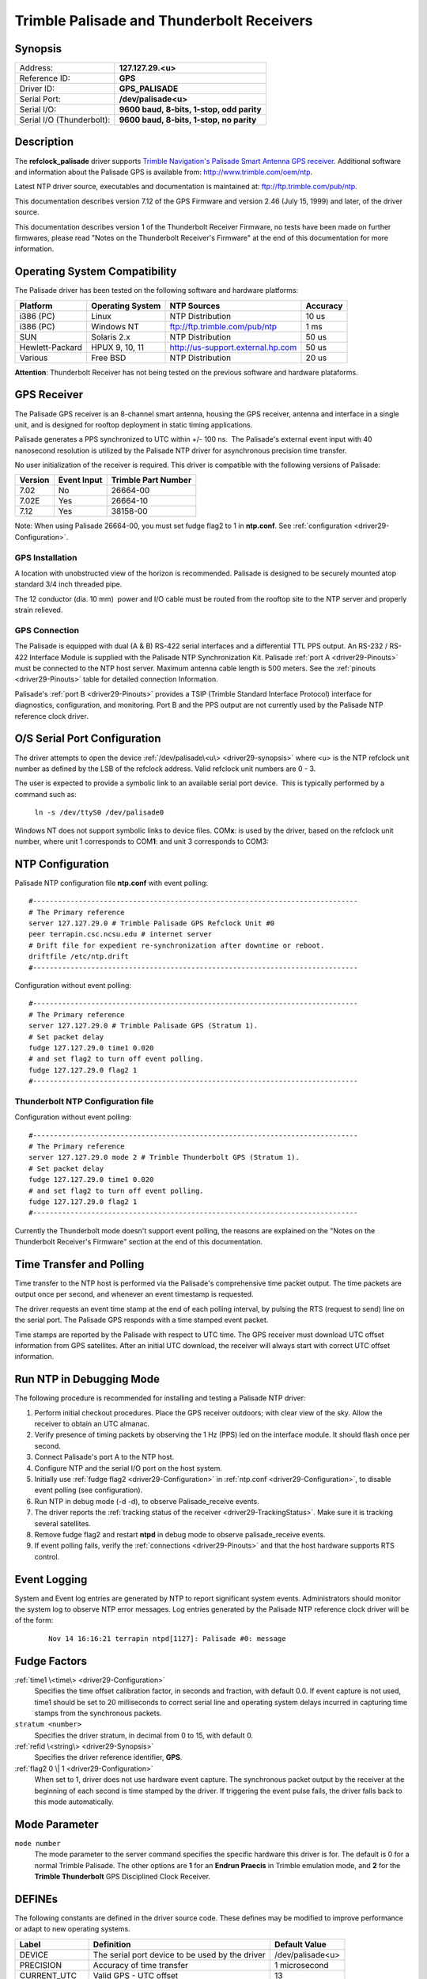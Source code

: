 Trimble Palisade and Thunderbolt Receivers
==========================================

.. _driver29-Synopsis:

Synopsis
--------

+----------------------------------+--------------------------------------+
| Address:                         | **127.127.29.\ <u>**                 |
+----------------------------------+--------------------------------------+
| Reference ID:                    | **GPS**                              |
+----------------------------------+--------------------------------------+
| Driver ID:                       | **GPS\_PALISADE**                    |
+----------------------------------+--------------------------------------+
| Serial Port:                     | **/dev/palisade<u>**                 |
+----------------------------------+--------------------------------------+
| Serial I/O:                      | **9600 baud, 8-bits, 1-stop, odd     |
|                                  | parity**                             |
+----------------------------------+--------------------------------------+
| Serial I/O (Thunderbolt):        | **9600 baud, 8-bits, 1-stop, no      |
|                                  | parity**                             |
+----------------------------------+--------------------------------------+

.. rst-class:: centered

  |driver29| |thunderbolt|

Description
-----------

The **refclock\_palisade** driver supports `Trimble Navigation's
Palisade Smart Antenna GPS
receiver <http://www.trimble.com/products/ntp>`__.
Additional software and information about the Palisade GPS is
available from: http://www.trimble.com/oem/ntp.

Latest NTP driver source, executables and documentation is maintained
at: ftp://ftp.trimble.com/pub/ntp.

This documentation describes version 7.12 of the GPS Firmware and
version 2.46 (July 15, 1999) and later, of the driver source.

This documentation describes version 1 of the Thunderbolt Receiver
Firmware, no tests have been made on further firmwares, please read
"Notes on the Thunderbolt Receiver's Firmware" at the end of this
documentation for more information.

Operating System Compatibility
------------------------------

The Palisade driver has been tested on the following software and
hardware platforms:

+-------------------+--------------------+-------------------------------------+------------+
| Platform          | Operating System   | NTP Sources                         | Accuracy   |
+===================+====================+=====================================+============+
| i386 (PC)         | Linux              | NTP Distribution                    | 10 us      |
+-------------------+--------------------+-------------------------------------+------------+
| i386 (PC)         | Windows NT         | ftp://ftp.trimble.com/pub/ntp       | 1 ms       |
+-------------------+--------------------+-------------------------------------+------------+
| SUN               | Solaris 2.x        | NTP Distribution                    | 50 us      |
+-------------------+--------------------+-------------------------------------+------------+
| Hewlett-Packard   | HPUX 9, 10, 11     | http://us-support.external.hp.com   | 50 us      |
+-------------------+--------------------+-------------------------------------+------------+
| Various           | Free BSD           | NTP Distribution                    | 20 us      |
+-------------------+--------------------+-------------------------------------+------------+

**Attention**: Thunderbolt Receiver has not being tested on the previous
software and hardware plataforms.

GPS Receiver
------------

The Palisade GPS receiver is an 8-channel smart antenna, housing the GPS
receiver, antenna and interface in a single unit, and is designed for
rooftop deployment in static timing applications.

Palisade generates a PPS synchronized to UTC within +/- 100 ns.  The
Palisade's external event input with 40 nanosecond resolution is
utilized by the Palisade NTP driver for asynchronous precision time
transfer.

No user initialization of the receiver is required. This driver is
compatible with the following versions of Palisade:

+--------------------------+--------------------------+--------------------------+
| Version                  | Event Input              | Trimble Part Number      |
+==========================+==========================+==========================+
| 7.02                     | No                       | 26664-00                 |
+--------------------------+--------------------------+--------------------------+
| 7.02E                    | Yes                      | 26664-10                 |
+--------------------------+--------------------------+--------------------------+
| 7.12                     | Yes                      | 38158-00                 |
+--------------------------+--------------------------+--------------------------+

Note: When using Palisade 26664-00, you must set fudge flag2 to 1 in
**ntp.conf**. See :ref:`configuration <driver29-Configuration>`.

.. _driver29-Installation:

GPS Installation
~~~~~~~~~~~~~~~~~~~~~~~~~~~~~~~~~~~~~~~~~~~~~~~~~~~~

A location with unobstructed view of the horizon is recommended.
Palisade is designed to be securely mounted atop standard 3/4 inch
threaded pipe.

The 12 conductor (dia. 10 mm)  power and I/O cable must be routed from
the rooftop site to the NTP server and properly strain relieved.

.. _gps-connection:

GPS Connection
~~~~~~~~~~~~~~

The Palisade is equipped with dual (A & B) RS-422 serial interfaces and
a differential TTL PPS output. An RS-232 / RS-422 Interface Module is
supplied with the Palisade NTP Synchronization Kit. Palisade
:ref:`port A <driver29-Pinouts>` must be connected to the NTP
host server. Maximum antenna cable length is 500 meters. See the
:ref:`pinouts <driver29-Pinouts>` table for detailed connection Information.

Palisade's :ref:`port B <driver29-Pinouts>` provides a TSIP (Trimble
Standard Interface Protocol) interface for diagnostics, configuration,
and monitoring. Port B and the PPS output are not currently used by
the Palisade NTP reference clock driver.

O/S Serial Port Configuration
-----------------------------

The driver attempts to open the device
:ref:`/dev/palisade\<u\> <driver29-synopsis>` where <u> is the NTP
refclock unit number as defined by the LSB of the refclock address. 
Valid refclock unit numbers are 0 - 3.

The user is expected to provide a symbolic link to an available serial
port device.  This is typically performed by a command such as:

    ``ln -s /dev/ttyS0 /dev/palisade0``

Windows NT does not support symbolic links to device files.
COM\ **x**: is used by the driver, based on the refclock unit number,
where unit 1 corresponds to COM\ **1**: and unit 3 corresponds to
COM3:

.. _driver29-Configuration:

NTP Configuration
------------------------------------------------------

Palisade NTP configuration file **ntp.conf** with event polling: ::

  #------------------------------------------------------------------------------
  # The Primary reference
  server 127.127.29.0 # Trimble Palisade GPS Refclock Unit #0
  peer terrapin.csc.ncsu.edu # internet server
  # Drift file for expedient re-synchronization after downtime or reboot.
  driftfile /etc/ntp.drift
  #------------------------------------------------------------------------------

Configuration without event polling: ::

  #------------------------------------------------------------------------------
  # The Primary reference
  server 127.127.29.0 # Trimble Palisade GPS (Stratum 1).
  # Set packet delay
  fudge 127.127.29.0 time1 0.020
  # and set flag2 to turn off event polling.
  fudge 127.127.29.0 flag2 1
  #------------------------------------------------------------------------------


Thunderbolt NTP Configuration file
~~~~~~~~~~~~~~~~~~~~~~~~~~~~~~~~~~

Configuration without event polling: ::

  #------------------------------------------------------------------------------
  # The Primary reference
  server 127.127.29.0 mode 2 # Trimble Thunderbolt GPS (Stratum 1).
  # Set packet delay
  fudge 127.127.29.0 time1 0.020
  # and set flag2 to turn off event polling.
  fudge 127.127.29.0 flag2 1
  #------------------------------------------------------------------------------

Currently the Thunderbolt mode doesn't support event polling, the
reasons are explained on the "Notes on the Thunderbolt Receiver's
Firmware" section at the end of this documentation.

.. _driver29-TimeTransfer:

Time Transfer and Polling
-------------------------------------------------------------

Time transfer to the NTP host is performed via the Palisade's
comprehensive time packet output. The time packets are output once per
second, and whenever an event timestamp is requested.

The driver requests an event time stamp at the end of each polling
interval, by pulsing the RTS (request to send) line on the serial port.
The Palisade GPS responds with a time stamped event packet.

Time stamps are reported by the Palisade with respect to UTC time. The
GPS receiver must download UTC offset information from GPS satellites.
After an initial UTC download, the receiver will always start with
correct UTC offset information.

Run NTP in Debugging Mode
-------------------------

The following procedure is recommended for installing and testing a
Palisade NTP driver:

#. Perform initial checkout procedures. Place the GPS receiver outdoors;
   with clear view of the sky. Allow the receiver to obtain an UTC
   almanac.
#. Verify presence of timing packets by observing the 1 Hz (PPS) led on
   the interface module. It should flash once per second.
#. Connect Palisade's port A to the NTP host.
#. Configure NTP and the serial I/O port on the host system.
#. Initially use :ref:`fudge flag2 <driver29-Configuration>` in
   :ref:`ntp.conf <driver29-Configuration>`, to disable
   event polling (see configuration).
#. Run NTP in debug mode (-d -d), to observe Palisade\_receive events.
#. The driver reports the :ref:`tracking status
   of the receiver <driver29-TrackingStatus>`.
   Make sure it is tracking several satellites.
#. Remove fudge flag2 and restart **ntpd** in debug mode to observe
   palisade\_receive events.
#. If event polling fails, verify the
   :ref:`connections <driver29-Pinouts>` and that the host
   hardware supports RTS control.

Event Logging
-------------

System and Event log entries are generated by NTP to report significant
system events. Administrators should monitor the system log to observe
NTP error messages. Log entries generated by the Palisade NTP reference
clock driver will be of the form:

    ::

        Nov 14 16:16:21 terrapin ntpd[1127]: Palisade #0: message

Fudge Factors
-------------

.. _driver29-time1:

:ref:`time1 \<time\> <driver29-Configuration>`
    Specifies the time offset calibration factor, in seconds and
    fraction, with default 0.0. If event capture is not used, time1
    should be set to 20 milliseconds to correct serial line and
    operating system delays incurred in capturing time stamps from the
    synchronous packets.
``stratum <number>``
    Specifies the driver stratum, in decimal from 0 to 15, with default 0.
:ref:`refid \<string\> <driver29-Synopsis>`
    Specifies the driver reference identifier, **GPS**.
:ref:`flag2 0 \| 1 <driver29-Configuration>`
    When set to 1, driver does not use hardware event capture. The
    synchronous packet output by the receiver at the beginning of each
    second is time stamped by the driver. If triggering the event pulse
    fails, the driver falls back to this mode automatically.

Mode Parameter
--------------

``mode number``
    The mode parameter to the server command specifies the specific
    hardware this driver is for. The default is 0 for a normal Trimble
    Palisade. The other options are **1** for an **Endrun Praecis** in
    Trimble emulation mode, and **2** for the **Trimble Thunderbolt**
    GPS Disciplined Clock Receiver.

DEFINEs
-------

The following constants are defined in the driver source code. These
defines may be modified to improve performance or adapt to new
operating systems.

+------------------+---------------------------------------------------+------------------------+
| Label            | Definition                                        | Default Value          |
+==================+===================================================+========================+
| DEVICE           | The serial port device to be used by the driver   | /dev/palisade<u>       |
+------------------+---------------------------------------------------+------------------------+
| PRECISION        | Accuracy of time transfer                         | 1 microsecond          |
+------------------+---------------------------------------------------+------------------------+
| CURRENT\_UTC     | Valid GPS - UTC offset                            | 13                     |
+------------------+---------------------------------------------------+------------------------+
| SPEED232         | Host RS-232 baud rate                             | B9600                  |
+------------------+---------------------------------------------------+------------------------+
| TRMB\_MINPOLL    | Minimum polling interval                          | 5 (32 seconds)         |
+------------------+---------------------------------------------------+------------------------+
| TRMB\_MAXPOLL    | Maximum interval between polls                    | 7 (128 seconds)        |
+------------------+---------------------------------------------------+------------------------+

.. _driver29-DataFormat:

Data Format
---------------------------------------------

Palisade port A can output two synchronous time packets. The NTP driver
can use either packet for synchronization. Packets are formatted as
follows:

Packet 8F-AD (Primary NTP Packet)
~~~~~~~~~~~~~~~~~~~~~~~~~~~~~~~~~

+-----------+---------------------+-----------+-------------------------------------------+
| Byte      | Item                | Type      | Meaning                                   |
+===========+=====================+===========+===========================================+
| 0         | Sub-Packet ID       | BYTE      | Subcode 0xAD                              |
+-----------+---------------------+-----------+-------------------------------------------+
| 1 - 2     | Event Count         | INTEGER   | External event count recorded (0 = PPS)   |
+-----------+---------------------+-----------+-------------------------------------------+
| 3 - 10    | Fractional Second   | DOUBLE    | Time elapsed in current second (s)        |
+-----------+---------------------+-----------+-------------------------------------------+
| 11        | Hour                | BYTE      | Hour (0 - 23)                             |
+-----------+---------------------+-----------+-------------------------------------------+
| 12        | Minute              | BYTE      | Minute (0 - 59)                           |
+-----------+---------------------+-----------+-------------------------------------------+
| 13        | Second              | BYTE      | Second (0 - 59; 60 = leap)                |
+-----------+---------------------+-----------+-------------------------------------------+
| 14        | Day                 | BYTE      | Date (1 - 31)                             |
+-----------+---------------------+-----------+-------------------------------------------+
| 15        | Month               | BYTE      | Month (1 - 12)                            |
+-----------+---------------------+-----------+-------------------------------------------+
| 16 - 17   | Year                | INTEGER   | Year (4 digit)                            |
+-----------+---------------------+-----------+-------------------------------------------+
| 18        | Receiver Status     | BYTE      | Tracking Status                           |
+-----------+---------------------+-----------+-------------------------------------------+
| 19        | UTC Flags           | BYTE      | Leap Second Flags                         |
+-----------+---------------------+-----------+-------------------------------------------+
| 20        | Reserved            | BYTE      | Contains 0xFF                             |
+-----------+---------------------+-----------+-------------------------------------------+
| 21        | Reserved            | BYTE      | Contains 0xFF                             |
+-----------+---------------------+-----------+-------------------------------------------+

Leap Second Flag Definition:
^^^^^^^^^^^^^^^^^^^^^^^^^^^^

| Bit 0:  (1) UTC Time is available
| Bits 1 - 3: Undefined
| Bit 4:  (1) Leap Scheduled: Leap second pending asserted by GPS
  control segment.
| Bit 5:  (1) Leap Pending: set 24 hours before, until beginning of
  leap second.
| Bit 6:  (1) GPS Leap Warning: 6 hours before until 6 hours after leap
  event
| Bit 7:  (1) Leap In Progress. Only set during the leap second.

.. _driver29-TrackingStatus:

Tracking Status Flag Definitions:
^^^^^^^^^^^^^^^^^^^^^^^^^^^^^^^^^^^^^^^^^^^^^^^^^^^^^^^^^^^^^^^^^^^^^^^

+--------+-----------------------------------------+--------------+-----------------------+
| Code   | Meaning                                 | Accuracy     | Receiver Mode         |
+========+=========================================+==============+=======================+
| 0      | Receiver is Navigating                  | +/- 1 us     | Self Survey           |
+--------+-----------------------------------------+--------------+-----------------------+
| 1      | Static 1 Sat. Timing Mode               | +/- 1 us     | 1-D Timing            |
+--------+-----------------------------------------+--------------+-----------------------+
| 2      | Approximate Time                        | 20 - 50 ms   | Acquisition           |
+--------+-----------------------------------------+--------------+-----------------------+
| 3      | Startup                                 | N/A          | Initialization        |
+--------+-----------------------------------------+--------------+-----------------------+
| 4      | Startup                                 | N/A          | Initialization        |
+--------+-----------------------------------------+--------------+-----------------------+
| 5      | Dilution of Position too High           | 5 ppm        | Self Survey           |
+--------+-----------------------------------------+--------------+-----------------------+
| 6      | Static 1 Sat. Timing: Sat. not usable   | 5 ppm        | 1-D Timing            |
+--------+-----------------------------------------+--------------+-----------------------+
| 7      | No Satellites Usable                    | N/A          | Self Survey           |
+--------+-----------------------------------------+--------------+-----------------------+
| 8      | Only 1 Satellite Usable                 | 20 - 50 ms   | Self Survey           |
+--------+-----------------------------------------+--------------+-----------------------+
| 9      | Only 2 Satellite Usable                 | 20 - 50 ms   | Self Survey           |
+--------+-----------------------------------------+--------------+-----------------------+
| 10     | Only 3 Satellites Usable                | 20 - 50 ms   | Self Survey           |
+--------+-----------------------------------------+--------------+-----------------------+
| 11     | Invalid Solution                        | N/A          | Error                 |
+--------+-----------------------------------------+--------------+-----------------------+
| 12     | Differential Corrections                | N/A          | N/A                   |
+--------+-----------------------------------------+--------------+-----------------------+
| 13     | Overdetermined Fixes                    | +/- 100 ns   | Timing Steady State   |
+--------+-----------------------------------------+--------------+-----------------------+

Packet 8F-0B (Comprehensive Timing Packet)
~~~~~~~~~~~~~~~~~~~~~~~~~~~~~~~~~~~~~~~~~~

+-----------+-------------------------+-----------+----------------------------------------------+
| Byte      | Item                    | Type      | Meaning                                      |
+===========+=========================+===========+==============================================+
| 0         | Sub-Packet ID           | BYTE      | Subcode 0x0B                                 |
+-----------+-------------------------+-----------+----------------------------------------------+
| 1 - 2     | Event Count             | INTEGER   | External event count recorded (0 = PPS)      |
+-----------+-------------------------+-----------+----------------------------------------------+
| 3 - 10    | UTC / GPS TOW           | DOUBLE    | UTC / GPS time of week (seconds)             |
+-----------+-------------------------+-----------+----------------------------------------------+
| 11        | Date                    | BYTE      | Day of Month                                 |
+-----------+-------------------------+-----------+----------------------------------------------+
| 12        | Month                   | BYTE      | Month of Event                               |
+-----------+-------------------------+-----------+----------------------------------------------+
| 13 - 14   | Year                    | INT       | Year of event                                |
+-----------+-------------------------+-----------+----------------------------------------------+
| 15        | Receiver Mode           | BYTE      | Receiver operating dimensions:               |
|           |                         |           | 0: Horizontal (2D)                           |
|           |                         |           | 1: Full Position (3D)                        |
|           |                         |           | 2: Single Satellite (0D)                     |
|           |                         |           | 3: Automatic (2D / 3D)                       |
|           |                         |           | 4: DGPS reference                            |
|           |                         |           | 5: Clock hold (2D)                           |
|           |                         |           | 6: Over determined Clock                     |
+-----------+-------------------------+-----------+----------------------------------------------+
| 15 - 17   | UTC Offset              | INTEGER   | UTC Offset value (seconds)                   |
+-----------+-------------------------+-----------+----------------------------------------------+
| 18 - 25   | Oscillator Bias         | DOUBLE    | Oscillator BIAS (meters)                     |
+-----------+-------------------------+-----------+----------------------------------------------+
| 26 - 33   | Oscillator Drift Rate   | DOUBLE    | Oscillator Drift (meters / second)           |
+-----------+-------------------------+-----------+----------------------------------------------+
| 34 - 37   | Bias Uncertainty        | SINGLE    | Oscillator bias uncertainty (meters)         |
+-----------+-------------------------+-----------+----------------------------------------------+
| 38 - 41   | Drift Uncertainty       | SINGLE    | Oscillator bias rate uncertainty (m / sec)   |
+-----------+-------------------------+-----------+----------------------------------------------+
| 42 - 49   | Latitude                | DOUBLE    | Latitude in radians                          |
+-----------+-------------------------+-----------+----------------------------------------------+
| 50 - 57   | Longitude               | DOUBLE    | Longitude in radians                         |
+-----------+-------------------------+-----------+----------------------------------------------+
| 58 - 65   | Altitude                | DOUBLE    | Altitude above mean sea level, in meters     |
+-----------+-------------------------+-----------+----------------------------------------------+
| 66 - 73   | Satellite ID            | BYTE      | SV Id No. of tracked satellites              |
+-----------+-------------------------+-----------+----------------------------------------------+

Thunderbolt Timing packets Data Format
~~~~~~~~~~~~~~~~~~~~~~~~~~~~~~~~~~~~~~

Thunderbolt can output 2 synchronous packets.

Primary Timing Packet - 0x8FAB
^^^^^^^^^^^^^^^^^^^^^^^^^^^^^^

+--------------+--------------+--------------+--------------+--------------+-------------------------------------+
|   Byte       |   Bit        |   Item       |   Type       |   Value      |   Description                       |
+==============+==============+==============+==============+==============+=====================================+
| 0            |              | Subcode      | UINT8        |              | 0xAB                                |
+--------------+--------------+--------------+--------------+--------------+-------------------------------------+
| 1-4          |              | Time of Week | UINT32       |              | GPS seconds of week                 |
+--------------+--------------+--------------+--------------+--------------+-------------------------------------+
| 5-6          |              | Week Number  | UINT16       |              | GPS Week Number                     |
+--------------+--------------+--------------+--------------+--------------+-------------------------------------+
| 7-8          |              | UTC Offset   | SINT16       |              | UTC Offset (seconds)                |
+--------------+--------------+--------------+--------------+--------------+-------------------------------------+
| 9            |              | Timing Flag  | Bit field    |              |                                     |
|              |   0          |              |              |  0 or 1      | GPS Time or UTC Time                |
|              |              |              |              |              |                                     |
|              |   1          |              |              |  0 or 1      | GPS PPS or UTC PPS                  |
|              |              |              |              |              |                                     |
|              |   2          |              |              |  0 or 1      | time is set or time is not set      |
|              |              |              |              |              |                                     |
|              |   3          |              |              |  0 or 1      | have UTC info or no UTC info        |
|              |              |              |              |              |                                     |
|              |   4          |              |              |  0 or 1      | Time from GPS or time from user     |
|              |              |              |              |              |                                     |
+--------------+--------------+--------------+--------------+--------------+-------------------------------------+
| 10           |              | Seconds      | UINT8        | 0-59         | (60 for UTC leap second event)      |
+--------------+--------------+--------------+--------------+--------------+-------------------------------------+
| 11           |              | Minutes      | UINT8        | 0-59         | Minutes of Hour                     |
+--------------+--------------+--------------+--------------+--------------+-------------------------------------+
| 12           |              | Hours        | UINT8        | 0-23         | Hour of Day                         |
+--------------+--------------+--------------+--------------+--------------+-------------------------------------+
| 13           |              | Day of Month | UINT8        | 1-31         | Day of Month                        |
+--------------+--------------+--------------+--------------+--------------+-------------------------------------+
| 14           |              | Month        | UINT8        | 1-12         | Month of Year                       |
+--------------+--------------+--------------+--------------+--------------+-------------------------------------+
| 15-16        |              | Year         | UINT16       |              |Four digits of Year (e.g. 1998)      |
+--------------+--------------+--------------+--------------+--------------+-------------------------------------+

Supplemental Timing Packet - 0x8FAC
^^^^^^^^^^^^^^^^^^^^^^^^^^^^^^^^^^^

+--------------+--------------+--------------+--------------+--------------+------------------------------------+
|   Byte       |   Bit        |   Item       |   Type       |   Value      |   Description                      |
+==============+==============+==============+==============+==============+====================================+
| 0            |              | Subcode      | UINT8        |              | 0xAC                               |
+--------------+--------------+--------------+--------------+--------------+------------------------------------+
| 1            |              | Receiver     | UINT8        | 0            | Automatic (2D/3D)                  |
|              |              | Mode         |              |              |                                    |
|              |              |              |              | 1            | Single Satellite (Time)            |
|              |              |              |              |              |                                    |
|              |              |              |              | 2            | Horizontal (2D)                    |
|              |              |              |              |              |                                    |
|              |              |              |              | 3            | Full Position (3D)                 |
|              |              |              |              |              |                                    |
|              |              |              |              | 4            | DGPS Reference                     |
|              |              |              |              |              |                                    |
|              |              |              |              | 5            | Clock Hold (2D)                    |
|              |              |              |              |              |                                    |
|              |              |              |              | 6            | Overdetermined Clock               |
+--------------+--------------+--------------+--------------+--------------+------------------------------------+
| 2            |              | Disciplining | UINT8        | 0            | Normal                             |
|              |              | Mode         |              |              |                                    |
|              |              |              |              | 1            | Power-Up                           |
|              |              |              |              |              |                                    |
|              |              |              |              | 2            | Auto Holdover                      |
|              |              |              |              |              |                                    |
|              |              |              |              | 3            | Manual Holdover                    |
|              |              |              |              |              |                                    |
|              |              |              |              | 4            | Recovery                           |
|              |              |              |              |              |                                    |
|              |              |              |              | 5            | Not Used                           |
|              |              |              |              |              |                                    |
|              |              |              |              | 6            | Disciplining disabled              |
+--------------+--------------+--------------+--------------+--------------+------------------------------------+
| 3            |              | Self-Survey  | UINT8        | 0-100%       |                                    |
|              |              | Progress     |              |              |                                    |
+--------------+--------------+--------------+--------------+--------------+------------------------------------+
| 4-7          |              | Holdover     | UINT32       |              | seconds                            |
|              |              | Duration     |              |              |                                    |
+--------------+--------------+--------------+--------------+--------------+------------------------------------+
| 8-9          | 0            | Critical     | UINT16       | Bit field    | ROM checksum error                 |
|              |              | Alarms       |              |              |                                    |
|              | 1            |              |              |              | RAM check has failed               |
|              |              |              |              |              |                                    |
|              | 2            |              |              |              | Power supply failure               |
|              |              |              |              |              |                                    |
|              | 3            |              |              |              | FPGA check has failed              |
|              |              |              |              |              |                                    |
|              | 4            |              |              |              | Oscillator control voltage at rail |
+--------------+--------------+--------------+--------------+--------------+------------------------------------+
| 10-11        | 0            | Minor Alarms | UINT16       | Bit field    | Normal                             |
|              |              |              |              |              |                                    |
|              | 1            |              |              |              | Power-Up                           |
|              |              |              |              |              |                                    |
|              | 2            |              |              |              | Auto Holdover                      |
|              |              |              |              |              |                                    |
|              | 3            |              |              |              | Manual Holdover                    |
|              |              |              |              |              |                                    |
|              | 4            |              |              |              | Recovery                           |
|              |              |              |              |              |                                    |
|              | 5            |              |              |              | Not Used                           |
|              |              |              |              |              |                                    |
|              | 6            |              |              |              | Disciplining disabled              |
+--------------+--------------+--------------+--------------+--------------+------------------------------------+
| 12           |              | GPS Decoding | UINT8        | 0            | Doing fixes                        |
|              |              | Status       |              |              |                                    |
|              |              |              |              | 1            | Don t have GPS time                |
|              |              |              |              |              |                                    |
|              |              |              |              | 3            | PDOP is too high                   |
|              |              |              |              |              |                                    |
|              |              |              |              | 8            | No usable sats                     |
|              |              |              |              |              |                                    |
|              |              |              |              | 9            | Only 1 usable sat                  |
|              |              |              |              |              |                                    |
|              |              |              |              | 0x0A         | Only 2 usable sats                 |
|              |              |              |              |              |                                    |
|              |              |              |              | 0x0B         | Only 3 usable sats                 |
|              |              |              |              |              |                                    |
|              |              |              |              | 0x0C         | The chosen sat is unusable         |
|              |              |              |              |              |                                    |
|              |              |              |              | 0x10         | TRAIM rejected the fix             |
+--------------+--------------+--------------+--------------+--------------+------------------------------------+
| 13           |              | Disciplining | UINT8        | 0            | Phase locking                      |
|              |              | Activity     |              |              |                                    |
|              |              |              |              | 1            | Oscillator warming up              |
|              |              |              |              |              |                                    |
|              |              |              |              | 2            | Frequency locking                  |
|              |              |              |              |              |                                    |
|              |              |              |              | 3            | Placing PPS                        |
|              |              |              |              |              |                                    |
|              |              |              |              | 4            | Initializing loop filter           |
|              |              |              |              |              |                                    |
|              |              |              |              | 5            | Compensating OCXO                  |
|              |              |              |              |              |                                    |
|              |              |              |              | 6            | Inactive                           |
|              |              |              |              |              |                                    |
|              |              |              |              | 7            | Not used                           |
|              |              |              |              |              |                                    |
|              |              |              |              | 8            | Recovery mode                      |
+--------------+--------------+--------------+--------------+--------------+------------------------------------+
| 14           |              | Spare Status | UINT8        | 0            |                                    |
|              |              | 1            |              |              |                                    |
+--------------+--------------+--------------+--------------+--------------+------------------------------------+
| 15           |              | Spare Status | UINT8        | 0            |                                    |
|              |              | 2            |              |              |                                    |
+--------------+--------------+--------------+--------------+--------------+------------------------------------+
| 16-19        |              | PPS Offset   | Single       |              | Estimate of                        |
|              |              |              |              |              | UTC/GPS                            |
|              |              |              |              |              | offset (ns)                        |
+--------------+--------------+--------------+--------------+--------------+------------------------------------+
| 20-23        |              | 10 MHz       | Single       |              | Estimate of                        |
|              |              | Offset       |              |              | UTC/GPS                            |
|              |              |              |              |              | offset (ns)                        |
+--------------+--------------+--------------+--------------+--------------+------------------------------------+
| 24-27        |              | DAC Value    | UINT32       |              | Offset                             |
|              |              |              |              |              | binary (0x00                       |
|              |              |              |              |              | - 0xFFFFF)                         |
+--------------+--------------+--------------+--------------+--------------+------------------------------------+
| 28-31        |              | DAC Voltage  | Single       |              | Volts                              |
+--------------+--------------+--------------+--------------+--------------+------------------------------------+
| 32-35        |              | Temperature  | Single       |              | degrees C                          |
+--------------+--------------+--------------+--------------+--------------+------------------------------------+
| 36-43        |              | Latitude     | Double       |              | radians                            |
+--------------+--------------+--------------+--------------+--------------+------------------------------------+
| 44-51        |              | Longitude    | Double       |              | radians                            |
+--------------+--------------+--------------+--------------+--------------+------------------------------------+
| 52-59        |              | Altitude     | Double       |              | Meters                             |
+--------------+--------------+--------------+--------------+--------------+------------------------------------+
| 60-67        |              | Spare        |              |              | For Future                         |
|              |              |              |              |              | Expansion                          |
+--------------+--------------+--------------+--------------+--------------+------------------------------------+

.. _driver29-Pinouts:

Pinouts
--------------------------------------

:ref:`The following connections are required
when connecting Palisade with a host: <gps-connection>`

+------------+------------+------------+------------+------------+------------+------------+
| Description| **Host**   |            |            | **Palisade |            |            |
|            |            |            |            |  **        |            |            |
+------------+------------+------------+------------+------------+------------+------------+
| **Port A** | DB-9       | DB-25      |            | RS-232     | RS-422     | Palisade   |
|            |            |            |            |            |            | Pin        |
|            |            |            |            |            |            |            |
|            |            |            |            |            |            |            |
|            |            |            |            |            |            |            |
+------------+------------+------------+------------+------------+------------+------------+
| Receive    | 2          | 3          | <-->       | Green      | Green /    | 8 (T-) &   |
| Data       |            |            |            |            | Blue       | 10 (T+)    |
+------------+------------+------------+------------+------------+------------+------------+
| Request to | 7          | 4          | <-->       | Gray       | Gray /     | 6 (R-) & 7 |
| Send       |            |            |            |            | White      | (R+)       |
+------------+------------+------------+------------+------------+------------+------------+
| Signal     | 5          | 7          | <-->       | Black      | Black      | 9 (GND)    |
| Ground     |            |            |            |            |            |            |
+------------+------------+------------+------------+------------+------------+------------+
+------------+------------+------------+------------+------------+------------+------------+
| **Port B** |            |            |            |            |            |            |
|            |            |            |            |            |            |            |
|            |            |            |            |            |            |            |
|            |            |            |            |            |            |            |
|            |            |            |            |            |            |            |
+------------+------------+------------+------------+------------+------------+------------+
| Receive    | 2          | 3          | <-->       | Brown      | Brown /    | 4 (T-) & 5 |
| Data       |            |            |            |            | Yellow     | (T+)       |
+------------+------------+------------+------------+------------+------------+------------+
| Transmit   | 3          | 2          | <-->       | Violet     | Orange/    | 2 (R-) & 3 |
| Data       |            |            |            |            | Violet     | (R+)       |
+------------+------------+------------+------------+------------+------------+------------+
| Signal     | 5          | 7          | <-->       | Black      | Black      | 9 (GND)    |
| Ground     |            |            |            |            |            |            |
+------------+------------+------------+------------+------------+------------+------------+

    Note: If driving the RS-422 inputs on the Palisade single ended,
    i.e. using the Green and Gray connections only, does not work on all
    serial ports. Use of the Palisade NTP Synchronization Interface
    Module is recommended.

    The 12 pin connector pinout definition:
    Face the round 12 pin connector at the end of the cable, with the
    notch turned upwards.
    Pin 1 is to the left of the notch. Pins 2 - 8 wrap around the
    bottom, counterclockwise to pin 9 on the right of the notch. Pin 10
    is just below the notch. Pins 10 (top), 11 (bottom left) and 12
    (bottom right) form a triangle in the center of the connector.

.. _driver29-SIM:

Pinouts for the Palisade NTP host
adapter (Trimble PN 37070) DB-25 M connector are as follows:

+----------+----------------+------------+------------------------+
| DB-25M   | Conductor      | Palisade   | Description            |
+==========+================+============+========================+
| 1        | Red            | 1          | Power                  |
+----------+----------------+------------+------------------------+
| 7        | Black          | 9          | Ground                 |
+----------+----------------+------------+------------------------+
| 9        | Black/White    | 12         | PPS -                  |
+----------+----------------+------------+------------------------+
| 10       | Green          | 8          | Transmit Port A (T-)   |
+----------+----------------+------------+------------------------+
| 11       | Brown          | 4          | Transmit Port B (T-)   |
+----------+----------------+------------+------------------------+
| 12       | Gray           | 7          | Receive Port A (R+)    |
+----------+----------------+------------+------------------------+
| 13       | Orange         | 3          | Receive Port B (R+)    |
+----------+----------------+------------+------------------------+
| 21       | Orange/White   | 11         | PPS +                  |
+----------+----------------+------------+------------------------+
| 22       | Blue           | 10         | Transmit Port A (T+)   |
+----------+----------------+------------+------------------------+
| 23       | Yellow         | 5          | Transmit Port B (T+)   |
+----------+----------------+------------+------------------------+
| 24       | White          | 6          | Receive Port A (R-)    |
+----------+----------------+------------+------------------------+
| 25       | Violet         | 2          | Receive Port B (R-)    |
+----------+----------------+------------+------------------------+

Notes on the Thunderbolt Receiver's Firmware
~~~~~~~~~~~~~~~~~~~~~~~~~~~~~~~~~~~~~~~~~~~~

The support for Thunderbolt Receiver in the palisade driver doesn't
support (for now) event-polling, the reason is that the Thunderbolt
receiver the patch is written for doesn't support time-on-request, so
you just have to sit there and wait for the time to arrive with the PPS.
We tried to contact Trimble because there's presumably a firmware update
that support it, but we didn't have much luck. Here is a link explaining
the situation:

https://lists.ntp.org/pipermail/hackers/2006-April/002216.html

| Questions or Comments:
|  `Sven Dietrich <mailto:sven_dietrich@trimble.com>`__
|  `Trimble Navigation Ltd. <http://www.trimble.com/>`__

| \ `Fernando P. Hauscarriaga <mailto:fernandoph@iar.unlp.edu.ar>`__

(last updated January 15, 2007)

.. |driver29| image:: ../pic/driver29.png
.. |thunderbolt| image:: ../pic/thunderbolt.jpg
